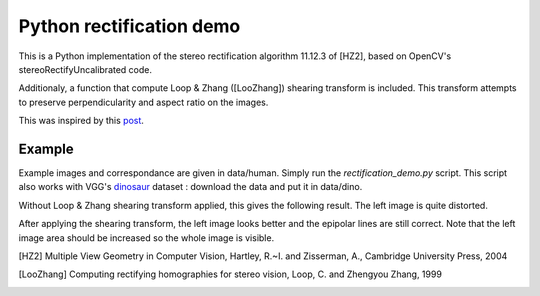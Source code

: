 Python rectification demo
=========================
This is a Python implementation of the stereo rectification algorithm 11.12.3
of [HZ2], based on OpenCV's stereoRectifyUncalibrated code.

Additionaly, a function that compute Loop & Zhang ([LooZhang]) shearing
transform is included. This transform attempts to preserve perpendicularity
and aspect ratio on the images.

This was inspired by this post_.

Example
-------
Example images and correspondance are given in data/human. Simply run the
`rectification_demo.py` script. This script also works with VGG's dinosaur_
dataset : download the data and put it in data/dino.

Without Loop & Zhang shearing transform applied, this gives the following
result. The left image is quite distorted.

.. image:: doc/output_no_shearing.png

After applying the shearing transform, the left image looks better and
the epipolar lines are still correct. Note that the left image area should
be increased so the whole image is visible.

.. image:: doc/output_shearing.png

.. [HZ2] Multiple View Geometry in Computer Vision,
         Hartley, R.~I. and Zisserman, A.,
         Cambridge University Press, 2004

.. [LooZhang] Computing rectifying homographies for stereo vision,
              Loop, C. and Zhengyou Zhang,
              1999

.. _dinosaur: http://www.robots.ox.ac.uk/~vgg/data/data-mview.html

.. _post: http://scicomp.stackexchange.com/questions/2844/shearing-and-hartleys-rectification
